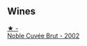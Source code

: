 
** Wines

#+begin_export html
<div class="flex-container">
  <a class="flex-item flex-item-left" href="/wines/dc59a9ca-0a54-47f2-bb71-5711e22bf51a.html">
    <img class="flex-bottle" src="/images/dc/59a9ca-0a54-47f2-bb71-5711e22bf51a/2023-06-30-09-39-44-083E041E-505B-4887-B3BD-AA311024F2F9-1-105-c@512.webp"></img>
    <section class="h">★ -</section>
    <section class="h text-bolder">Noble Cuvée Brut - 2002</section>
  </a>

</div>
#+end_export
